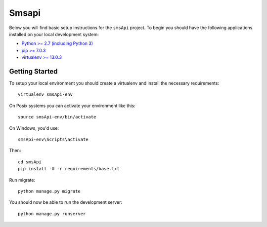 
Smsapi
========================

Below you will find basic setup instructions for the ``smsApi``
project. To begin you should have the following applications installed on your
local development system:

- `Python >= 2.7 (including Python 3) <http://www.python.org/getit/>`_
- `pip >= 7.0.3 <http://www.pip-installer.org/>`_
- `virtualenv >= 13.0.3 <http://www.virtualenv.org/>`_

Getting Started
---------------

To setup your local environment you should create a virtualenv and install the
necessary requirements::

    virtualenv smsApi-env

On Posix systems you can activate your environment like this::

    source smsApi-env/bin/activate

On Windows, you'd use::

    smsApi-env\Scripts\activate

Then::

    cd smsApi
    pip install -U -r requirements/base.txt

Run migrate::

    python manage.py migrate

You should now be able to run the development server::

    python manage.py runserver
